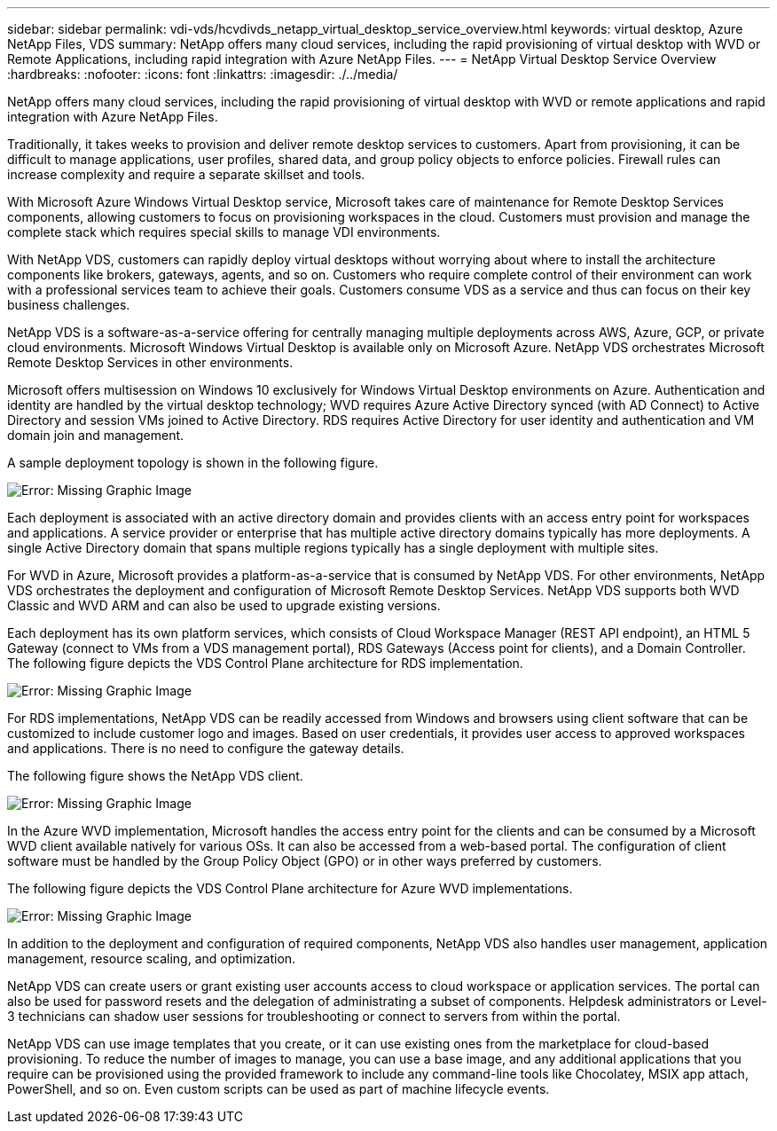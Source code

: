 ---
sidebar: sidebar
permalink: vdi-vds/hcvdivds_netapp_virtual_desktop_service_overview.html
keywords: virtual desktop, Azure NetApp Files, VDS
summary: NetApp offers many cloud services, including the rapid provisioning of virtual desktop with WVD or Remote Applications, including rapid integration with Azure NetApp Files.
---
= NetApp Virtual Desktop Service Overview
:hardbreaks:
:nofooter:
:icons: font
:linkattrs:
:imagesdir: ./../media/

//
// This file was created with NDAC Version 2.0 (August 17, 2020)
//
// 2020-09-24 13:21:45.995726
//

[.lead]
NetApp offers many cloud services, including the rapid provisioning of virtual desktop with WVD or remote applications and rapid integration with Azure NetApp Files.

Traditionally, it takes weeks to provision and deliver remote desktop services to customers. Apart from provisioning, it can be difficult to manage applications, user profiles, shared data, and group policy objects to enforce policies. Firewall rules can increase complexity and require a separate skillset and tools.

With Microsoft Azure Windows Virtual Desktop service, Microsoft takes care of maintenance for Remote Desktop Services components, allowing customers to focus on provisioning workspaces in the cloud. Customers must provision and manage the complete stack which requires special skills to manage VDI environments.

With NetApp VDS, customers can rapidly deploy virtual desktops without worrying about where to install the architecture components like brokers, gateways, agents, and so on. Customers who require complete control of their environment can work with a professional services team to achieve their goals. Customers consume VDS as a service and thus can focus on their key business challenges.

NetApp VDS is a software-as-a-service offering for centrally managing multiple deployments across AWS, Azure, GCP, or private cloud environments. Microsoft Windows Virtual Desktop is available only on Microsoft Azure. NetApp VDS orchestrates Microsoft Remote Desktop Services in other environments.

Microsoft offers multisession on Windows 10 exclusively for Windows Virtual Desktop environments on Azure. Authentication and identity are handled by the virtual desktop technology; WVD requires Azure Active Directory synced (with AD Connect) to Active Directory and session VMs joined to Active Directory. RDS requires Active Directory for user identity and authentication and VM domain join and management.

A sample deployment topology is shown in the following figure.

image:hcvdivds_image1.png[Error: Missing Graphic Image]

Each deployment is associated with an active directory domain and provides clients with an access entry point for workspaces and applications. A service provider or enterprise that has multiple active directory domains typically has more deployments. A single Active Directory domain that spans multiple regions typically has a single deployment with multiple sites.

For WVD in Azure, Microsoft provides a platform-as-a-service that is consumed by NetApp VDS. For other environments, NetApp VDS orchestrates the deployment and configuration of Microsoft Remote Desktop Services. NetApp VDS supports both WVD Classic and WVD ARM and can also be used to upgrade existing versions.

Each deployment has its own platform services, which consists of Cloud Workspace Manager (REST API endpoint), an HTML 5 Gateway (connect to VMs from a VDS management portal), RDS Gateways (Access point for clients), and a Domain Controller. The following figure depicts the VDS Control Plane architecture for RDS implementation.

image:hcvdivds_image2.png[Error: Missing Graphic Image]

For RDS implementations, NetApp VDS can be readily accessed from Windows and browsers using client software that can be customized to include customer logo and images. Based on user credentials, it provides user access to approved workspaces and applications. There is no need to configure the gateway details.

The following figure shows the NetApp VDS client.

image:hcvdivds_image3.png[Error: Missing Graphic Image]

In the Azure WVD implementation, Microsoft handles the access entry point for the clients and can be consumed by a Microsoft WVD client available natively for various OSs. It can also be accessed from a web-based portal. The configuration of client software must be handled by the Group Policy Object (GPO) or in other ways preferred by customers.

The following figure depicts the VDS Control Plane architecture for Azure WVD implementations.

image:hcvdivds_image4.png[Error: Missing Graphic Image]

In addition to the deployment and configuration of required components, NetApp VDS also handles user management, application management, resource scaling, and optimization.

NetApp VDS can create users or grant existing user accounts access to cloud workspace or application services. The portal can also be used for password resets and the delegation of administrating a subset of components. Helpdesk administrators or Level-3 technicians can shadow user sessions for troubleshooting or connect to servers from within the portal.

NetApp VDS can use image templates that you create, or it can use existing ones from the marketplace for cloud-based provisioning. To reduce the number of images to manage, you can use a base image, and any additional applications that you require can be provisioned using the provided framework to include any command-line tools like Chocolatey, MSIX app attach, PowerShell, and so on. Even custom scripts can be used as part of machine lifecycle events.

